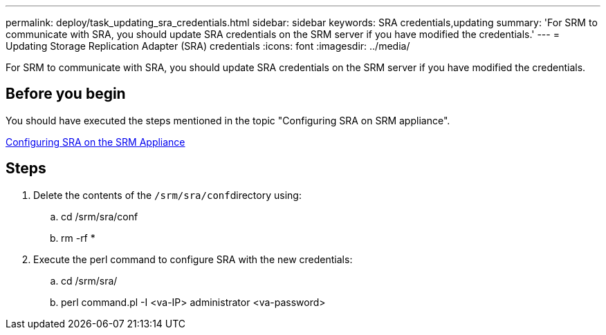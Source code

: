 ---
permalink: deploy/task_updating_sra_credentials.html
sidebar: sidebar
keywords: SRA credentials,updating
summary: 'For SRM to communicate with SRA, you should update SRA credentials on the SRM server if you have modified the credentials.'
---
= Updating Storage Replication Adapter (SRA) credentials
:icons: font
:imagesdir: ../media/

[.lead]
For SRM to communicate with SRA, you should update SRA credentials on the SRM server if you have modified the credentials.

== Before you begin

You should have executed the steps mentioned in the topic "Configuring SRA on SRM appliance".

xref:task_configuring_sra_on_srm_appliance.adoc[Configuring SRA on the SRM Appliance]

== Steps

. Delete the contents of the ``/srm/sra/conf``directory using:
 .. cd /srm/sra/conf
 .. rm -rf *
. Execute the perl command to configure SRA with the new credentials:
 .. cd /srm/sra/
 .. perl command.pl -I <va-IP> administrator <va-password>
